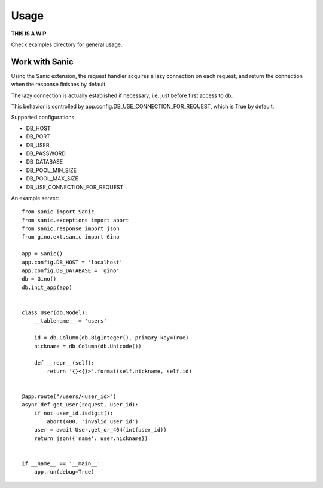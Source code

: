 =====
Usage
=====

**THIS IS A WIP**

Check examples directory for general usage.


Work with Sanic
---------------

Using the Sanic extension, the request handler acquires a lazy connection on each request,
and return the connection when the response finishes by default.

The lazy connection is actually established if necessary, i.e. just before first access to db.

This behavior is controlled by app.config.DB_USE_CONNECTION_FOR_REQUEST, which is True by default.

Supported configurations:

- DB_HOST
- DB_PORT
- DB_USER
- DB_PASSWORD
- DB_DATABASE
- DB_POOL_MIN_SIZE
- DB_POOL_MAX_SIZE
- DB_USE_CONNECTION_FOR_REQUEST

An example server:

::

    from sanic import Sanic
    from sanic.exceptions import abort
    from sanic.response import json
    from gino.ext.sanic import Gino

    app = Sanic()
    app.config.DB_HOST = 'localhost'
    app.config.DB_DATABASE = 'gino'
    db = Gino()
    db.init_app(app)


    class User(db.Model):
        __tablename__ = 'users'

        id = db.Column(db.BigInteger(), primary_key=True)
        nickname = db.Column(db.Unicode())

        def __repr__(self):
            return '{}<{}>'.format(self.nickname, self.id)


    @app.route("/users/<user_id>")
    async def get_user(request, user_id):
        if not user_id.isdigit():
            abort(400, 'invalid user id')
        user = await User.get_or_404(int(user_id))
        return json({'name': user.nickname})


    if __name__ == '__main__':
        app.run(debug=True)
